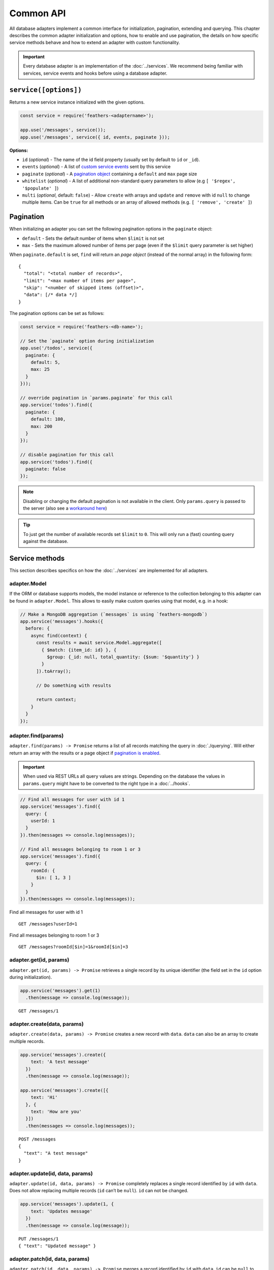 Common API
==========

All database adapters implement a common interface for initialization,
pagination, extending and querying. This chapter describes the common
adapter initialization and options, how to enable and use pagination,
the details on how specific service methods behave and how to extend an
adapter with custom functionality.

.. important:: Every database adapter is an implementation of the
   :doc:`../services`. We recommend being
   familiar with services, service events and hooks before using a
   database adapter.

.. _databases_common_serviceoptions:

``service([options])``
----------------------

Returns a new service instance initialized with the given options.

.. code:: js

   const service = require('feathers-<adaptername>');

   app.use('/messages', service());
   app.use('/messages', service({ id, events, paginate }));

**Options:**

-  ``id`` (*optional*) - The name of the id field property (usually set
   by default to ``id`` or ``_id``).
-  ``events`` (*optional*) - A list of `custom service
   events <../events#custom-events>`_ sent by this service
-  ``paginate`` (*optional*) - A `pagination object <#pagination>`_
   containing a ``default`` and ``max`` page size
-  ``whitelist`` (*optional*) - A list of additional non-standard query
   parameters to allow (e.g ``[ '$regex', '$populate' ]``)
-  ``multi`` (*optional*, default: ``false``) - Allow ``create`` with
   arrays and ``update`` and ``remove`` with id ``null`` to change
   multiple items. Can be ``true`` for all methods or an array of
   allowed methods (e.g. ``[ 'remove', 'create' ]``)

Pagination
----------

When initializing an adapter you can set the following pagination
options in the ``paginate`` object:

-  ``default`` - Sets the default number of items when ``$limit`` is not
   set
-  ``max`` - Sets the maximum allowed number of items per page (even if
   the ``$limit`` query parameter is set higher)

When ``paginate.default`` is set, ``find`` will return an *page object*
(instead of the normal array) in the following form:

::

   {
     "total": "<total number of records>",
     "limit": "<max number of items per page>",
     "skip": "<number of skipped items (offset)>",
     "data": [/* data */]
   }

The pagination options can be set as follows:

.. code:: js

   const service = require('feathers-<db-name>');

   // Set the `paginate` option during initialization
   app.use('/todos', service({
     paginate: {
       default: 5,
       max: 25
     }
   }));

   // override pagination in `params.paginate` for this call
   app.service('todos').find({
     paginate: {
       default: 100,
       max: 200
     }
   });

   // disable pagination for this call
   app.service('todos').find({
     paginate: false
   });

..

.. note:: Disabling or changing the default pagination is not
   available in the client. Only ``params.query`` is passed to the
   server (also see a `workaround here <https://github.com/feathersjs/feathers/issues/382#issuecomment-238407741>`_)

.. tip::  To just get the number of available records set
   ``$limit`` to ``0``. This will only run a (fast) counting query
   against the database.

Service methods
---------------

This section describes specifics on how the :doc:`../services` are implemented for all adapters.

adapter.Model
~~~~~~~~~~~~~

If the ORM or database supports models, the model instance or reference
to the collection belonging to this adapter can be found in
``adapter.Model``. This allows to easily make custom queries using that
model, e.g. in a hook:

.. code:: js

   // Make a MongoDB aggregation (`messages` is using `feathers-mongodb`)
   app.service('messages').hooks({
     before: {
       async find(context) {
         const results = await service.Model.aggregate([
           { $match: {item_id: id} }, {
             $group: {_id: null, total_quantity: {$sum: '$quantity'} }
           }
         ]).toArray();

         // Do something with results

         return context;
       }
     }
   });

adapter.find(params)
~~~~~~~~~~~~~~~~~~~~

``adapter.find(params) -> Promise`` returns a list of all records
matching the query in :doc:`./querying`. Will either return an array with the
results or a page object if `pagination is enabled <#pagination>`_.

.. important:: When used via REST URLs all query values are strings.
   Depending on the database the values in ``params.query`` might have
   to be converted to the right type in a :doc:`../hooks`.

.. code:: js

   // Find all messages for user with id 1
   app.service('messages').find({
     query: {
       userId: 1
     }
   }).then(messages => console.log(messages));

   // Find all messages belonging to room 1 or 3
   app.service('messages').find({
     query: {
       roomId: {
         $in: [ 1, 3 ]
       }
     }
   }).then(messages => console.log(messages));

Find all messages for user with id 1

::

   GET /messages?userId=1

Find all messages belonging to room 1 or 3

::

   GET /messages?roomId[$in]=1&roomId[$in]=3

adapter.get(id, params)
~~~~~~~~~~~~~~~~~~~~~~~

``adapter.get(id, params) -> Promise`` retrieves a single record by its
unique identifier (the field set in the ``id`` option during
initialization).

.. code:: js

   app.service('messages').get(1)
     .then(message => console.log(message));

::

   GET /messages/1

adapter.create(data, params)
~~~~~~~~~~~~~~~~~~~~~~~~~~~~

``adapter.create(data, params) -> Promise`` creates a new record with
``data``. ``data`` can also be an array to create multiple records.

.. code:: js

   app.service('messages').create({
       text: 'A test message'
     })
     .then(message => console.log(message));

   app.service('messages').create([{
       text: 'Hi'
     }, {
       text: 'How are you'
     }])
     .then(messages => console.log(messages));

::

   POST /messages
   {
     "text": "A test message"
   }

adapter.update(id, data, params)
~~~~~~~~~~~~~~~~~~~~~~~~~~~~~~~~

``adapter.update(id, data, params) -> Promise`` completely replaces a
single record identified by ``id`` with ``data``. Does not allow
replacing multiple records (``id`` can’t be ``null``). ``id`` can not be
changed.

.. code:: js

   app.service('messages').update(1, {
       text: 'Updates message'
     })
     .then(message => console.log(message));

::

   PUT /messages/1
   { "text": "Updated message" }

adapter.patch(id, data, params)
~~~~~~~~~~~~~~~~~~~~~~~~~~~~~~~

``adapter.patch(id, data, params) -> Promise`` merges a record
identified by ``id`` with ``data``. ``id`` can be ``null`` to allow
replacing multiple records (all records that match ``params.query`` the
same as in ``.find``). ``id`` can not be changed.

.. code:: js

   app.service('messages').patch(1, {
     text: 'A patched message'
   }).then(message => console.log(message));

   const params = {
     query: { read: false }
   };

   // Mark all unread messages as read
   app.service('messages').patch(null, {
     read: true
   }, params);

::

   PATCH /messages/1
   { "text": "A patched message" }

Mark all unread messages as read

::

   PATCH /messages?read=false
   { "read": true }

adapter.remove(id, params)
~~~~~~~~~~~~~~~~~~~~~~~~~~

``adapter.remove(id, params) -> Promise`` removes a record identified by
``id``. ``id`` can be ``null`` to allow removing multiple records (all
records that match ``params.query`` the same as in ``.find``).

.. code:: js

   app.service('messages').remove(1)
     .then(message => console.log(message));

   const params = {
     query: { read: true }
   };

   // Remove all read messages
   app.service('messages').remove(null, params);

::

   DELETE /messages/1

Remove all read messages

::

   DELETE /messages?read=true

Extending Adapters
------------------

There are two ways to extend existing database adapters. Either by
extending the ES6 base class or by adding functionality through hooks.

.. tip:: Keep in mind that calling the original service methods
   will return a Promise that resolves with the value.

Hooks
~~~~~

The most flexible option is weaving in functionality through :doc:`../hooks`.
For example, ``createdAt`` and ``updatedAt`` timestamps could be added like this:

.. code:: js

   const feathers = require('@feathersjs/feathers');

   // Import the database adapter of choice
   const service = require('feathers-<adapter>');

   const app = feathers().use('/todos', service({
     paginate: {
       default: 2,
       max: 4
     }
   }));

   app.service('todos').hooks({
     before: {
       create: [
         (context) => context.data.createdAt = new Date()
       ],

       update: [
         (context) => context.data.updatedAt = new Date()
       ]
     }
   });

   app.listen(3030);

Classes (ES6)
~~~~~~~~~~~~~

All modules also export an `ES6
class <https://developer.mozilla.org/en/docs/Web/JavaScript/Reference/Classes>`_
as ``Service`` that can be directly extended like this:

.. code:: js

   'use strict';

   const { Service } = require( 'feathers-<database>');

   class MyService extends Service {
     create(data, params) {
       data.created_at = new Date();

       return super.create(data, params);
     }

     update(id, data, params) {
       data.updated_at = new Date();

       return super.update(id, data, params);
     }
   }

   app.use('/todos', new MyService({
     paginate: {
       default: 2,
       max: 4
     }
   }));

